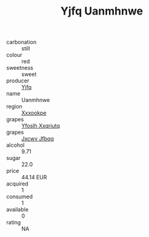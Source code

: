 :PROPERTIES:
:ID:                     67175fae-403b-4a43-a0c4-fad382574475
:END:
#+TITLE: Yjfq Uanmhnwe 

- carbonation :: still
- colour :: red
- sweetness :: sweet
- producer :: [[id:35992ec3-be8f-45d4-87e9-fe8216552764][Yjfq]]
- name :: Uanmhnwe
- region :: [[id:e42b3c90-280e-4b26-a86f-d89b6ecbe8c1][Xxxookpe]]
- grapes :: [[id:d983c0ef-ea5e-418b-8800-286091b391da][Yfoslh Xxqriutq]]
- grapes :: [[id:41eb5b51-02da-40dd-bfd6-d2fb425cb2d0][Jxcwv Jfbqq]]
- alcohol :: 9.71
- sugar :: 22.0
- price :: 44.14 EUR
- acquired :: 1
- consumed :: 1
- available :: 0
- rating :: NA


